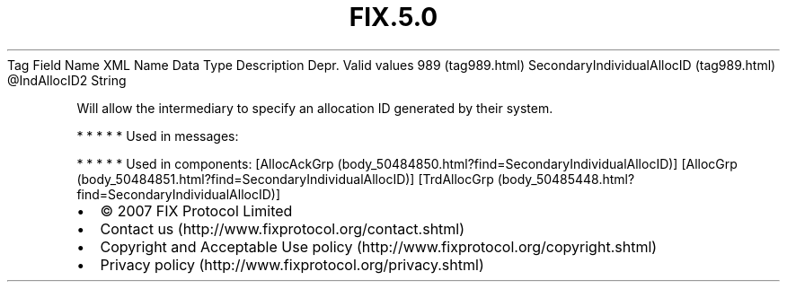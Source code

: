 .TH FIX.5.0 "" "" "Tag #989"
Tag
Field Name
XML Name
Data Type
Description
Depr.
Valid values
989 (tag989.html)
SecondaryIndividualAllocID (tag989.html)
\@IndAllocID2
String
.PP
Will allow the intermediary to specify an allocation ID generated
by their system.
.PP
   *   *   *   *   *
Used in messages:
.PP
   *   *   *   *   *
Used in components:
[AllocAckGrp (body_50484850.html?find=SecondaryIndividualAllocID)]
[AllocGrp (body_50484851.html?find=SecondaryIndividualAllocID)]
[TrdAllocGrp (body_50485448.html?find=SecondaryIndividualAllocID)]

.PD 0
.P
.PD

.PP
.PP
.IP \[bu] 2
© 2007 FIX Protocol Limited
.IP \[bu] 2
Contact us (http://www.fixprotocol.org/contact.shtml)
.IP \[bu] 2
Copyright and Acceptable Use policy (http://www.fixprotocol.org/copyright.shtml)
.IP \[bu] 2
Privacy policy (http://www.fixprotocol.org/privacy.shtml)
